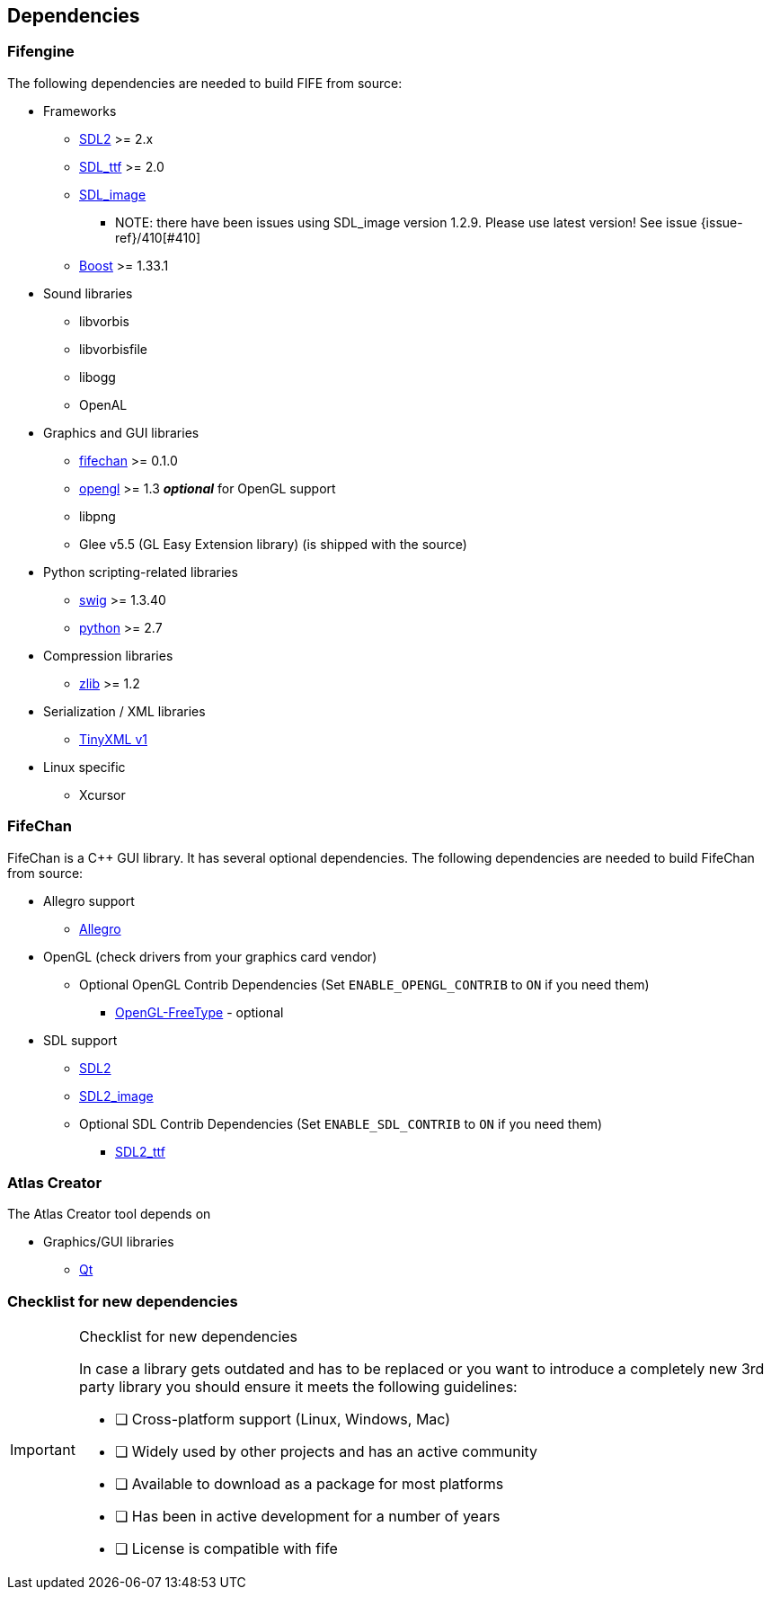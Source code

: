 == Dependencies

=== Fifengine

The following dependencies are needed to build FIFE from source:

* Frameworks
** https://www.libsdl.org/download-2.0.php[SDL2] >= 2.x
** http://www.libsdl.org/projects/SDL_ttf/[SDL_ttf] >= 2.0
** http://www.libsdl.org/projects/SDL_image/[SDL_image]
*** NOTE: there have been issues using SDL_image version 1.2.9. Please use latest version! See issue {issue-ref}/410[#410]
** http://www.boost.org[Boost] >= 1.33.1

* Sound libraries
** libvorbis
** libvorbisfile
** libogg
** OpenAL

* Graphics and GUI libraries
** http://fifengine.github.com/fifechan/[fifechan] >= 0.1.0 
** http://www.opengl.org/[opengl] >= 1.3 **_optional_** for OpenGL support
** libpng
** Glee v5.5 (GL Easy Extension library) (is shipped with the source)

* Python scripting-related libraries
** http://www.swig.org/[swig] >= 1.3.40
** http://www.python.org/[python] >= 2.7

* Compression libraries
** http://www.zlib.net/[zlib] >= 1.2

* Serialization / XML libraries
** https://sourceforge.net/projects/tinyxml/files/tinyxml/2.6.2/[TinyXML v1]

* Linux specific
** Xcursor

=== FifeChan

FifeChan is a C++ GUI library. It has several optional dependencies.
The following dependencies are needed to build FifeChan from source:

* Allegro support
  ** http://alleg.sourceforge.net/[Allegro]

* OpenGL (check drivers from your graphics card vendor)
  ** Optional OpenGL Contrib Dependencies (Set `ENABLE_OPENGL_CONTRIB` to `ON` if you need them)
  *** http://oglft.sourceforge.net/[OpenGL-FreeType] - optional

* SDL support
  ** http://www.libsdl.org[SDL2]
  ** http://www.libsdl.org[SDL2_image]
  ** Optional SDL Contrib Dependencies (Set `ENABLE_SDL_CONTRIB` to `ON` if you need them)
  *** http://www.libsdl.org[SDL2_ttf]

=== Atlas Creator 

The Atlas Creator tool depends on 

* Graphics/GUI libraries
** http://qt-project.org/[Qt]

=== Checklist for new dependencies

[IMPORTANT] 
.Checklist for new dependencies
==== 

In case a library gets outdated and has to be replaced or 
you want to introduce a completely new 3rd party library you should ensure it meets the following guidelines:

- [ ] Cross-platform support (Linux, Windows, Mac)
- [ ] Widely used by other projects and has an active community
- [ ] Available to download as a package for most platforms
- [ ] Has been in active development for a number of years
- [ ] License is compatible with fife

====
